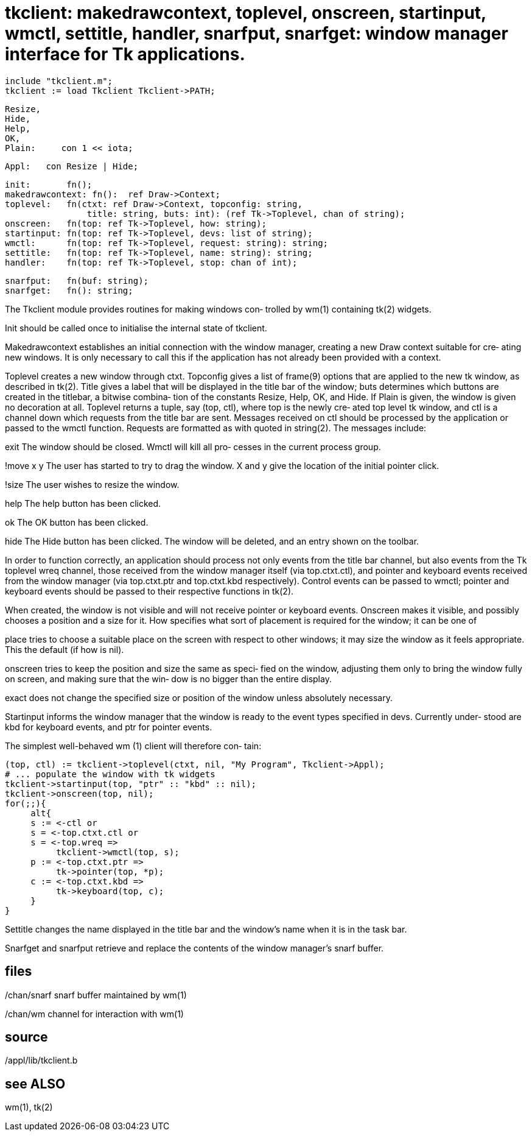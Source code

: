 = tkclient: makedrawcontext, toplevel, onscreen, startinput, wmctl, settitle, handler, snarfput, snarfget: window manager interface for Tk applications.

    include "tkclient.m";
    tkclient := load Tkclient Tkclient->PATH;

    Resize,
    Hide,
    Help,
    OK,
    Plain:     con 1 << iota;
    
    Appl:   con Resize | Hide;
    
    init:       fn();
    makedrawcontext: fn():  ref Draw->Context;
    toplevel:   fn(ctxt: ref Draw->Context, topconfig: string,
                    title: string, buts: int): (ref Tk->Toplevel, chan of string);
    onscreen:   fn(top: ref Tk->Toplevel, how: string);
    startinput: fn(top: ref Tk->Toplevel, devs: list of string);
    wmctl:      fn(top: ref Tk->Toplevel, request: string): string;
    settitle:   fn(top: ref Tk->Toplevel, name: string): string;
    handler:    fn(top: ref Tk->Toplevel, stop: chan of int);
    
    snarfput:   fn(buf: string);
    snarfget:   fn(): string;

The Tkclient module provides routines for making windows con‐
trolled by wm(1) containing tk(2) widgets.

Init should be called once to initialise the  internal  state
of tkclient.

Makedrawcontext  establishes  an  initial connection with the
window manager, creating a new Draw context suitable for cre‐
ating  new  windows. It is only necessary to call this if the
application has not already been provided with a context.

Toplevel creates a new window through ctxt.  Topconfig  gives
a  list  of  frame(9)  options that are applied to the new tk
window, as described in tk(2).  Title gives a label that will
be  displayed in the title bar of the window; buts determines
which buttons are created in the titlebar, a bitwise combina‐
tion  of  the constants Resize, Help, OK, and Hide.  If Plain
is given, the window is given no decoration at all.  Toplevel
returns  a tuple, say (top, ctl), where top is the newly cre‐
ated top level tk window, and ctl is  a  channel  down  which
requests  from  the title bar are sent.  Messages received on
ctl should be processed by the application or passed  to  the
wmctl  function.  Requests  are  formatted  as with quoted in
string(2).  The messages include:

exit   The window should be closed.  Wmctl will kill all pro‐
       cesses in the current process group.

!move x y
       The user has started to try to drag the window.  X and
       y give the location of the initial pointer click.

!size  The user wishes to resize the window.

help   The help button has been clicked.

ok     The OK  button has been clicked.

hide   The Hide button has been clicked.  The window will  be
       deleted, and an entry shown on the toolbar.

In order to function correctly, an application should process
not only events from the title bar channel, but  also  events
from  the  Tk  toplevel wreq channel, those received from the
window manager itself (via  top.ctxt.ctl),  and  pointer  and
keyboard   events  received  from  the  window  manager  (via
top.ctxt.ptr and top.ctxt.kbd respectively).  Control  events
can be passed to wmctl; pointer and keyboard events should be
passed to their respective functions in tk(2).

When created, the window is not visible and will not  receive
pointer  or  keyboard events.  Onscreen makes it visible, and
possibly chooses a position and a size for it.  How specifies
what  sort of placement is required for the window; it can be
one of

place  tries to choose a suitable place on  the  screen  with
       respect to other windows; it may size the window as it
       feels appropriate. This the default (if how is nil).

onscreen
       tries to keep the position and size the same as speci‐
       fied  on  the window, adjusting them only to bring the
       window fully on screen, and making sure that the  win‐
       dow is no bigger than the entire display.

exact  does  not change the specified size or position of the
       window unless absolutely necessary.

Startinput informs the window  manager  that  the  window  is
ready to the event types specified in devs.  Currently under‐
stood are kbd  for  keyboard  events,  and  ptr  for  pointer
events.

The  simplest  well-behaved wm (1) client will therefore con‐
tain:

     (top, ctl) := tkclient->toplevel(ctxt, nil, "My Program", Tkclient->Appl);
     # ... populate the window with tk widgets
     tkclient->startinput(top, "ptr" :: "kbd" :: nil);
     tkclient->onscreen(top, nil);
     for(;;){
          alt{
          s := <-ctl or
          s = <-top.ctxt.ctl or
          s = <-top.wreq =>
               tkclient->wmctl(top, s);
          p := <-top.ctxt.ptr =>
               tk->pointer(top, *p);
          c := <-top.ctxt.kbd =>
               tk->keyboard(top, c);
          }
     }

Settitle changes the name displayed in the title bar and  the
window's name when it is in the task bar.

Snarfget  and  snarfput  retrieve and replace the contents of
the window manager's snarf buffer.

== files
/chan/snarf
       snarf buffer maintained by wm(1)

/chan/wm
       channel for interaction with wm(1)

== source
/appl/lib/tkclient.b

== see ALSO
wm(1), tk(2)

